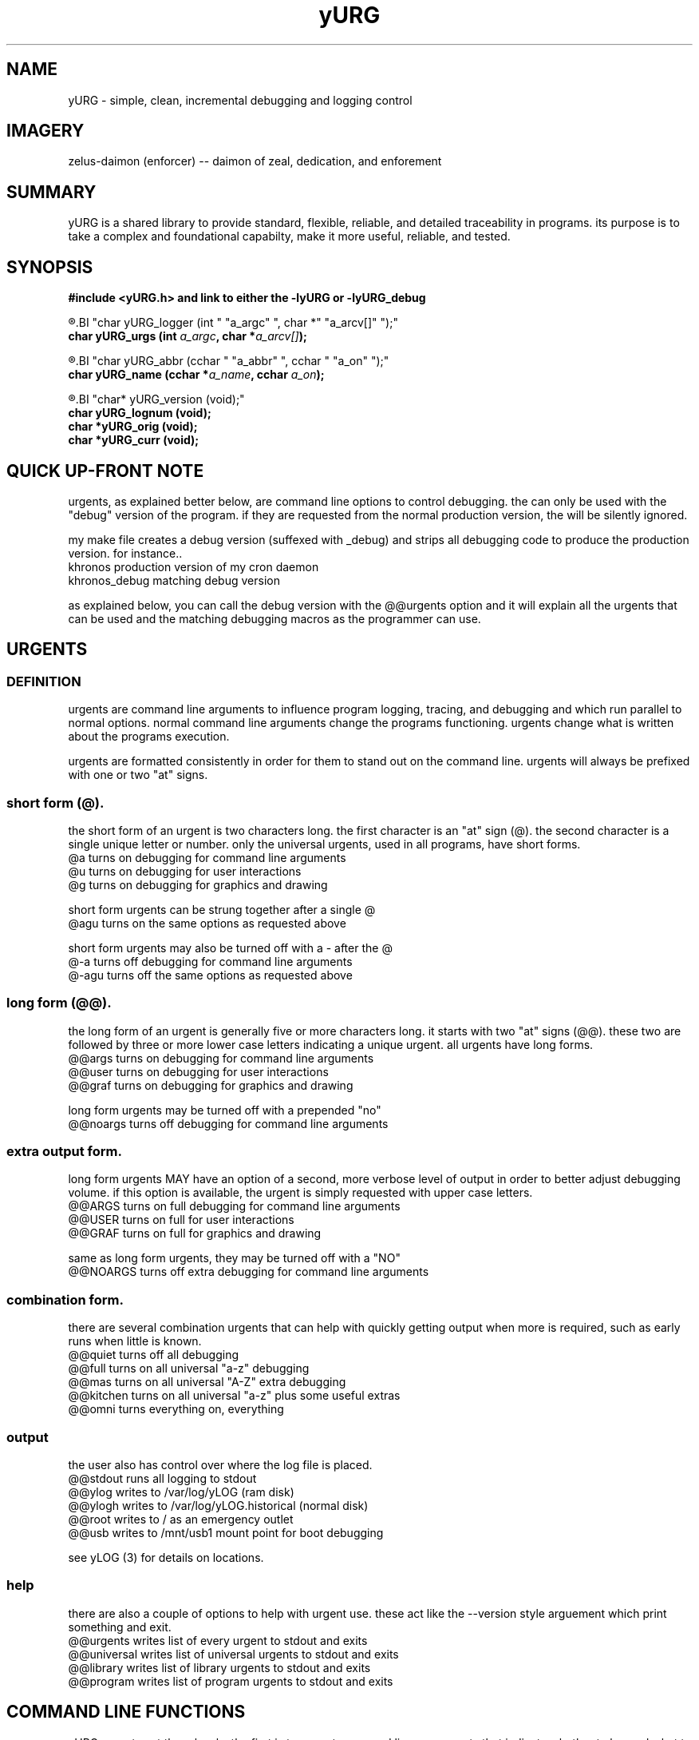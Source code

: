 .TH yURG 3 2017-jan "linux" "heatherly custom tools manual"

.SH NAME
yURG \- simple, clean, incremental debugging and logging control

.SH IMAGERY
zelus-daimon (enforcer) -- daimon of zeal, dedication, and enforement

.SH SUMMARY
yURG is a shared library to provide standard, flexible, reliable, and detailed
traceability in programs.  its purpose is to take a complex and foundational
capabilty, make it more useful, reliable, and tested.

.SH SYNOPSIS
.nf
.B #include  <yURG.h> and link to either the -lyURG or -lyURG_debug

.R  ---command line--------------------------------
.BI "char     yURG_logger    (int    " "a_argc" ", char *" "a_arcv[]" ");"
.BI "char     yURG_urgs      (int    " "a_argc" ", char *" "a_arcv[]" ");"

.R  ---incremental---------------------------------
.BI "char     yURG_abbr      (cchar  " "a_abbr" ", cchar " "a_on" ");"
.BI "char     yURG_name      (cchar *" "a_name" ", cchar " "a_on" ");"

.R  ---support-------------------------------------
.BI "char*    yURG_version (void);"
.BI "char     yURG_lognum  (void);"
.BI "char    *yURG_orig    (void);"
.BI "char    *yURG_curr    (void);"

.SH QUICK UP-FRONT NOTE
urgents, as explained better below, are command line options to control
debugging.  the can only be used with the "debug" version of the program.
if they are requested from the normal production version, the will be
silently ignored.

my make file creates a debug version (suffexed with _debug) and strips
all debugging code to produce the production version.  for instance..
   khronos         production version of my cron daemon
   khronos_debug   matching debug version

as explained below, you can call the debug version with the @@urgents
option and it will explain all the urgents that can be used and the
matching debugging macros as the programmer can use.

.SH URGENTS
.SS DEFINITION
urgents are command line arguments to influence program logging, tracing,
and debugging and which run parallel to normal options.  normal command line
arguments change the programs functioning.  urgents change what is written
about the programs execution.

urgents are formatted consistently in order for them to stand out on the
command line.  urgents will always be prefixed with one or two "at" signs.

.SS short form (@).  
the short form of an urgent is two characters long.  the first character is
an "at" sign (@).  the second character is a single unique letter or number.
only the universal urgents, used in all programs, have short forms.
   @a         turns on debugging for command line arguments
   @u         turns on debugging for user interactions
   @g         turns on debugging for graphics and drawing

short form urgents can be strung together after a single @
   @agu       turns on the same options as requested above

short form urgents may also be turned off with a - after the @
   @-a        turns off debugging for command line arguments 
   @-agu      turns off the same options as requested above

.SS long form (@@).  
the long form of an urgent is generally five or more characters long.  it starts
with two "at" signs (@@).  these two are followed by three or more lower case
letters indicating a unique urgent.  all urgents have long forms.
   @@args     turns on debugging for command line arguments
   @@user     turns on debugging for user interactions
   @@graf     turns on debugging for graphics and drawing

long form urgents may be turned off with a prepended "no"
   @@noargs   turns off debugging for command line arguments 

.SS extra output form.  
long form urgents MAY have an option of a second, more verbose level of output
in order to better adjust debugging volume.  if this option is available,
the urgent is simply requested with upper case letters.
   @@ARGS     turns on full debugging for command line arguments
   @@USER     turns on full for user interactions
   @@GRAF     turns on full for graphics and drawing

same as long form urgents, they may be turned off with a "NO"
   @@NOARGS   turns off extra debugging for command line arguments 

.SS combination form.
there are several combination urgents that can help with quickly getting
output when more is required, such as early runs when little is known.
   @@quiet    turns off all debugging
   @@full     turns on all universal "a-z" debugging
   @@mas      turns on all universal "A-Z" extra debugging
   @@kitchen  turns on all universal "a-z" plus some useful extras
   @@omni     turns everything on, everything

.SS output
the user also has control over where the log file is placed.
   @@stdout   runs all logging to stdout
   @@ylog     writes to /var/log/yLOG (ram disk)
   @@ylogh    writes to /var/log/yLOG.historical (normal disk)
   @@root     writes to / as an emergency outlet
   @@usb      writes to /mnt/usb1 mount point for boot debugging

see yLOG (3) for details on locations.

.SS help
there are also a couple of options to help with urgent use.  these act
like the --version style arguement which print something and exit.
   @@urgents    writes list of every urgent to stdout and exits
   @@universal  writes list of universal urgents to stdout and exits
   @@library    writes list of library urgents to stdout and exits
   @@program    writes list of program urgents to stdout and exits

.SH COMMAND LINE FUNCTIONS
yURG operates at three levels, the first is to accept command line arguements
that indicate whether to log and what to log.

.SS yURG_logger
parses the command lines arguments just enough to find urgents that effect
whether to start logging and where the log file is placed (output above).
the function is given argc, and argv for parsing.

.SS yURG_urgs
after yURG_logger is run and logging initiated, the host program calls this
function to parse all the remaining urgents and prepare the debugging scope.
it is also given argc, and argv for parsing.

.SS normal initialization and use
below is the beginning of the main function in one of my programs.  preinit
is used only if something must be done to prepare for logging, such as in
the "init" system for starting up the computer.
      if (rc >= 0)  rc = PROG_preinit ();
      if (rc >= 0)  rc = yURG_logger  (a_argc, a_argv);
      if (rc >= 0)  rc = yURG_urgs    (a_argc, a_argv);
      if (rc >= 0)  rc = PROG_init    (a_argc, a_argv);
      if (rc >= 0)  rc = PROG_args    (a_argc, a_argv);
      if (rc >= 0)  rc = PROG_begin   ();
      if (rc >= 0)  rc = PROG_visual  ();

.SH INCREMENTAL FUNCTIONS
yURG operates at three levels, the second is to allow a program to adjust
its debugging focus and timing during operation.

.SS yURG_abbr,
turns debugging on or off for a short-form urgent using the one-letter assigned
to it -- YURG_ON or YURG_OFF are the second argument.

turning a lower case abbreviation ON turns on the basic level.  turning on
the upper case abbreviation turns on both normal and extra levels.

turning a lower case abbreviation OFF turns off all debugging for that urgent.
the upper case abbreviation turns off only the extra level.

.SS yURG_name,
turns debugging on or off for a the long-form, full name urgent. this works
exactly the same as the yLOG_abbr version, but can target any urgent.

.SH RUN-TIME MACROS
yURG operates at three levels, the third is to prefix yLOG functions
with yURG macros so that can be turned on and off by categories.

the actual definition of the macro is a simple if statement based on the
state of the urgent in yURG.  the macro is an "if" statement and only covers
a single statement -- NOT A BLOCK.

all macros are named exactly like the urgent long-form name.
   DEBUG_ARGS   yLOG_enter (__FUNCTION__);
   DEBUG_PROG   yLOG_value ("x_var"     , x_var);
   DEBUG_YLOGS  yLOG_info  ("x_str"     , x_str);

if you use @@args on the command line, every line preceeded with DEBUG_ARGS
will happen.

.SS warning
production and debug versions of the programs are created by
stripping lines with "DEBUG_" and "yLOG_" in them.   you can not use these
macros to encompass multiple lines as the stripping is very primative.  you
have been warned.

.SH SEE ALSO
 yLOG (3)        shared library for logging

.SH AUTHOR
heatherlyrobert ata gmail dotta com

.SH COLOPHON
this page is part of a documentation package meant to make our use of the
heatherly libraries easier and faster

